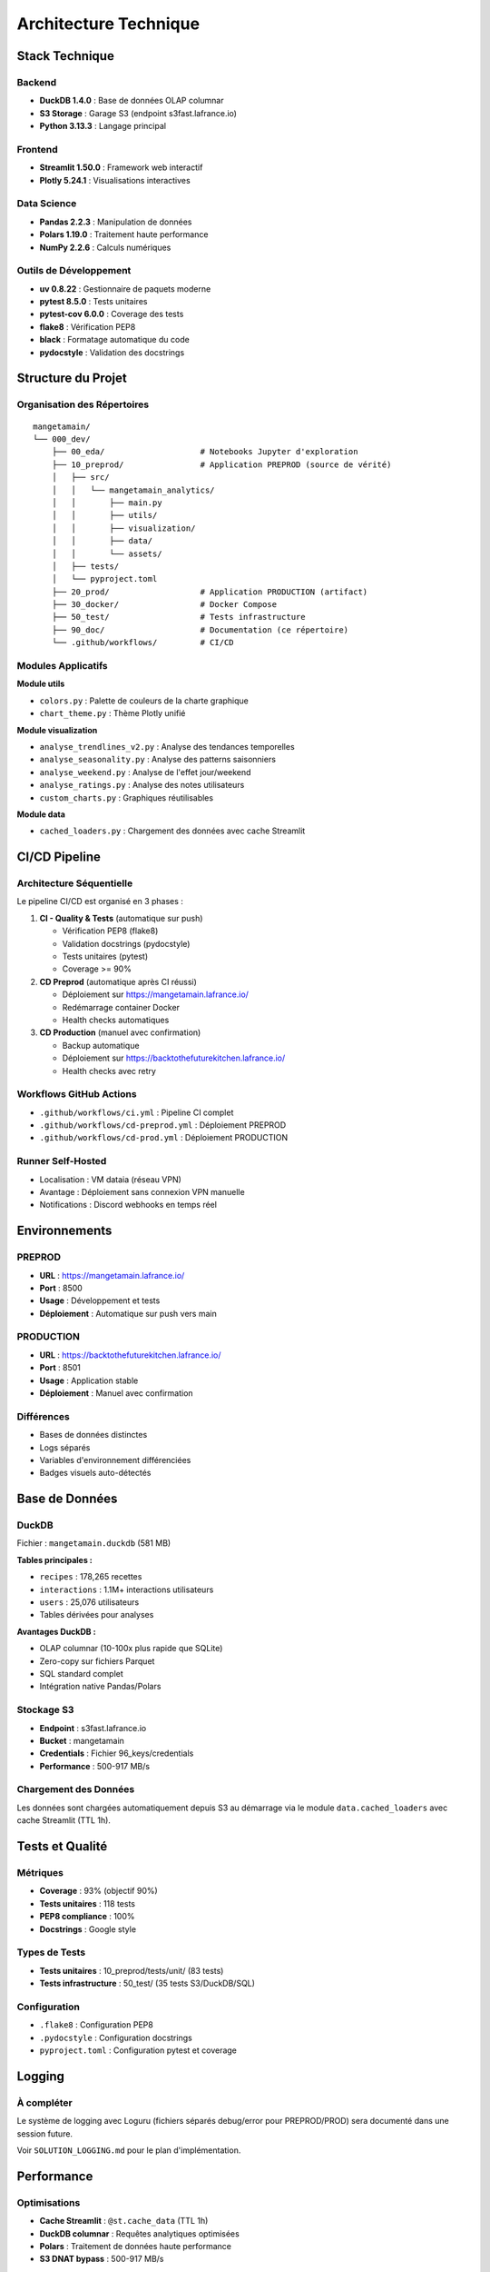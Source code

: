 Architecture Technique
======================

Stack Technique
---------------

Backend
^^^^^^^

* **DuckDB 1.4.0** : Base de données OLAP columnar
* **S3 Storage** : Garage S3 (endpoint s3fast.lafrance.io)
* **Python 3.13.3** : Langage principal

Frontend
^^^^^^^^

* **Streamlit 1.50.0** : Framework web interactif
* **Plotly 5.24.1** : Visualisations interactives

Data Science
^^^^^^^^^^^^

* **Pandas 2.2.3** : Manipulation de données
* **Polars 1.19.0** : Traitement haute performance
* **NumPy 2.2.6** : Calculs numériques

Outils de Développement
^^^^^^^^^^^^^^^^^^^^^^^^

* **uv 0.8.22** : Gestionnaire de paquets moderne
* **pytest 8.5.0** : Tests unitaires
* **pytest-cov 6.0.0** : Coverage des tests
* **flake8** : Vérification PEP8
* **black** : Formatage automatique du code
* **pydocstyle** : Validation des docstrings

Structure du Projet
--------------------

Organisation des Répertoires
^^^^^^^^^^^^^^^^^^^^^^^^^^^^^

::

    mangetamain/
    └── 000_dev/
        ├── 00_eda/                    # Notebooks Jupyter d'exploration
        ├── 10_preprod/                # Application PREPROD (source de vérité)
        │   ├── src/
        │   │   └── mangetamain_analytics/
        │   │       ├── main.py
        │   │       ├── utils/
        │   │       ├── visualization/
        │   │       ├── data/
        │   │       └── assets/
        │   ├── tests/
        │   └── pyproject.toml
        ├── 20_prod/                   # Application PRODUCTION (artifact)
        ├── 30_docker/                 # Docker Compose
        ├── 50_test/                   # Tests infrastructure
        ├── 90_doc/                    # Documentation (ce répertoire)
        └── .github/workflows/         # CI/CD

Modules Applicatifs
^^^^^^^^^^^^^^^^^^^

**Module utils**

* ``colors.py`` : Palette de couleurs de la charte graphique
* ``chart_theme.py`` : Thème Plotly unifié

**Module visualization**

* ``analyse_trendlines_v2.py`` : Analyse des tendances temporelles
* ``analyse_seasonality.py`` : Analyse des patterns saisonniers
* ``analyse_weekend.py`` : Analyse de l'effet jour/weekend
* ``analyse_ratings.py`` : Analyse des notes utilisateurs
* ``custom_charts.py`` : Graphiques réutilisables

**Module data**

* ``cached_loaders.py`` : Chargement des données avec cache Streamlit

CI/CD Pipeline
--------------

Architecture Séquentielle
^^^^^^^^^^^^^^^^^^^^^^^^^^

Le pipeline CI/CD est organisé en 3 phases :

1. **CI - Quality & Tests** (automatique sur push)

   * Vérification PEP8 (flake8)
   * Validation docstrings (pydocstyle)
   * Tests unitaires (pytest)
   * Coverage >= 90%

2. **CD Preprod** (automatique après CI réussi)

   * Déploiement sur https://mangetamain.lafrance.io/
   * Redémarrage container Docker
   * Health checks automatiques

3. **CD Production** (manuel avec confirmation)

   * Backup automatique
   * Déploiement sur https://backtothefuturekitchen.lafrance.io/
   * Health checks avec retry

Workflows GitHub Actions
^^^^^^^^^^^^^^^^^^^^^^^^^

* ``.github/workflows/ci.yml`` : Pipeline CI complet
* ``.github/workflows/cd-preprod.yml`` : Déploiement PREPROD
* ``.github/workflows/cd-prod.yml`` : Déploiement PRODUCTION

Runner Self-Hosted
^^^^^^^^^^^^^^^^^^

* Localisation : VM dataia (réseau VPN)
* Avantage : Déploiement sans connexion VPN manuelle
* Notifications : Discord webhooks en temps réel

Environnements
--------------

PREPROD
^^^^^^^

* **URL** : https://mangetamain.lafrance.io/
* **Port** : 8500
* **Usage** : Développement et tests
* **Déploiement** : Automatique sur push vers main

PRODUCTION
^^^^^^^^^^

* **URL** : https://backtothefuturekitchen.lafrance.io/
* **Port** : 8501
* **Usage** : Application stable
* **Déploiement** : Manuel avec confirmation

Différences
^^^^^^^^^^^

* Bases de données distinctes
* Logs séparés
* Variables d'environnement différenciées
* Badges visuels auto-détectés

Base de Données
---------------

DuckDB
^^^^^^

Fichier : ``mangetamain.duckdb`` (581 MB)

**Tables principales :**

* ``recipes`` : 178,265 recettes
* ``interactions`` : 1.1M+ interactions utilisateurs
* ``users`` : 25,076 utilisateurs
* Tables dérivées pour analyses

**Avantages DuckDB :**

* OLAP columnar (10-100x plus rapide que SQLite)
* Zero-copy sur fichiers Parquet
* SQL standard complet
* Intégration native Pandas/Polars

Stockage S3
^^^^^^^^^^^

* **Endpoint** : s3fast.lafrance.io
* **Bucket** : mangetamain
* **Credentials** : Fichier 96_keys/credentials
* **Performance** : 500-917 MB/s

Chargement des Données
^^^^^^^^^^^^^^^^^^^^^^^

Les données sont chargées automatiquement depuis S3 au démarrage via le module ``data.cached_loaders`` avec cache Streamlit (TTL 1h).

Tests et Qualité
----------------

Métriques
^^^^^^^^^

* **Coverage** : 93% (objectif 90%)
* **Tests unitaires** : 118 tests
* **PEP8 compliance** : 100%
* **Docstrings** : Google style

Types de Tests
^^^^^^^^^^^^^^

* **Tests unitaires** : 10_preprod/tests/unit/ (83 tests)
* **Tests infrastructure** : 50_test/ (35 tests S3/DuckDB/SQL)

Configuration
^^^^^^^^^^^^^

* ``.flake8`` : Configuration PEP8
* ``.pydocstyle`` : Configuration docstrings
* ``pyproject.toml`` : Configuration pytest et coverage

Logging
-------

À compléter
^^^^^^^^^^^

Le système de logging avec Loguru (fichiers séparés debug/error pour PREPROD/PROD) sera documenté dans une session future.

Voir ``SOLUTION_LOGGING.md`` pour le plan d'implémentation.

Performance
-----------

Optimisations
^^^^^^^^^^^^^

* **Cache Streamlit** : ``@st.cache_data`` (TTL 1h)
* **DuckDB columnar** : Requêtes analytiques optimisées
* **Polars** : Traitement de données haute performance
* **S3 DNAT bypass** : 500-917 MB/s

Temps de Chargement
^^^^^^^^^^^^^^^^^^^

* Premier chargement : 5-10 secondes (depuis S3)
* Chargements suivants : <0.1 seconde (cache mémoire)
* Gain : 50-100x sur navigations répétées

Sécurité
--------

Bonnes Pratiques
^^^^^^^^^^^^^^^^

* Credentials S3 non commités (96_keys/ dans .gitignore)
* Secrets GitHub chiffrés
* Runner isolé sur VPN
* Validation des inputs utilisateurs
* Gestion des exceptions personnalisée
